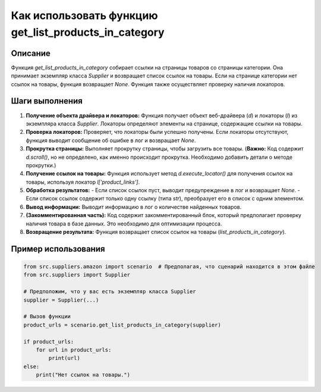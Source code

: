 Как использовать функцию get_list_products_in_category
================================================================================
Описание
-------------------------
Функция `get_list_products_in_category` собирает ссылки на страницы товаров со страницы категории. Она принимает экземпляр класса `Supplier` и возвращает список ссылок на товары.  Если на странице категории нет ссылок на товары, функция возвращает `None`.  Функция также осуществляет проверку наличия локаторов.

Шаги выполнения
-------------------------
1. **Получение объекта драйвера и локаторов:** Функция получает объект веб-драйвера (`d`) и локаторы (`l`) из экземпляра класса `Supplier`. Локаторы определяют элементы на странице, содержащие ссылки на товары.
2. **Проверка локаторов:** Проверяет, что локаторы были успешно получены. Если локаторы отсутствуют, функция выводит сообщение об ошибке в лог и возвращает `None`.
3. **Прокрутка страницы:** Выполняет прокрутку страницы, чтобы загрузить все товары. (**Важно:**  Код содержит `d.scroll()`, но не определено, как именно происходит прокрутка. Необходимо добавить детали о методе прокрутки.)
4. **Получение ссылок на товары:** Функция использует метод `d.execute_locator()` для получения ссылок на товары, используя локатор `l['product_links']`.
5. **Обработка результатов:**
   - Если список ссылок пуст, выводит предупреждение в лог и возвращает `None`.
   - Если список ссылок содержит только одну ссылку (типа `str`), преобразует его в список с одним элементом.
6. **Вывод информации:** Выводит информацию в лог о количестве найденных товаров.
7. **(Закомментированная часть):** Код содержит закомментированный блок, который предполагает проверку наличия товара в базе данных. Это необходимо для оптимизации процесса.
8. **Возвращение результата:** Функция возвращает список ссылок на товары (`list_products_in_category`).


Пример использования
-------------------------
.. code-block:: python

    from src.suppliers.amazon import scenario  # Предполагая, что сценарий находится в этом файле
    from src.suppliers import Supplier

    # Предположим, что у вас есть экземпляр класса Supplier
    supplier = Supplier(...)

    # Вызов функции
    product_urls = scenario.get_list_products_in_category(supplier)

    if product_urls:
        for url in product_urls:
            print(url)
    else:
        print("Нет ссылок на товары.")